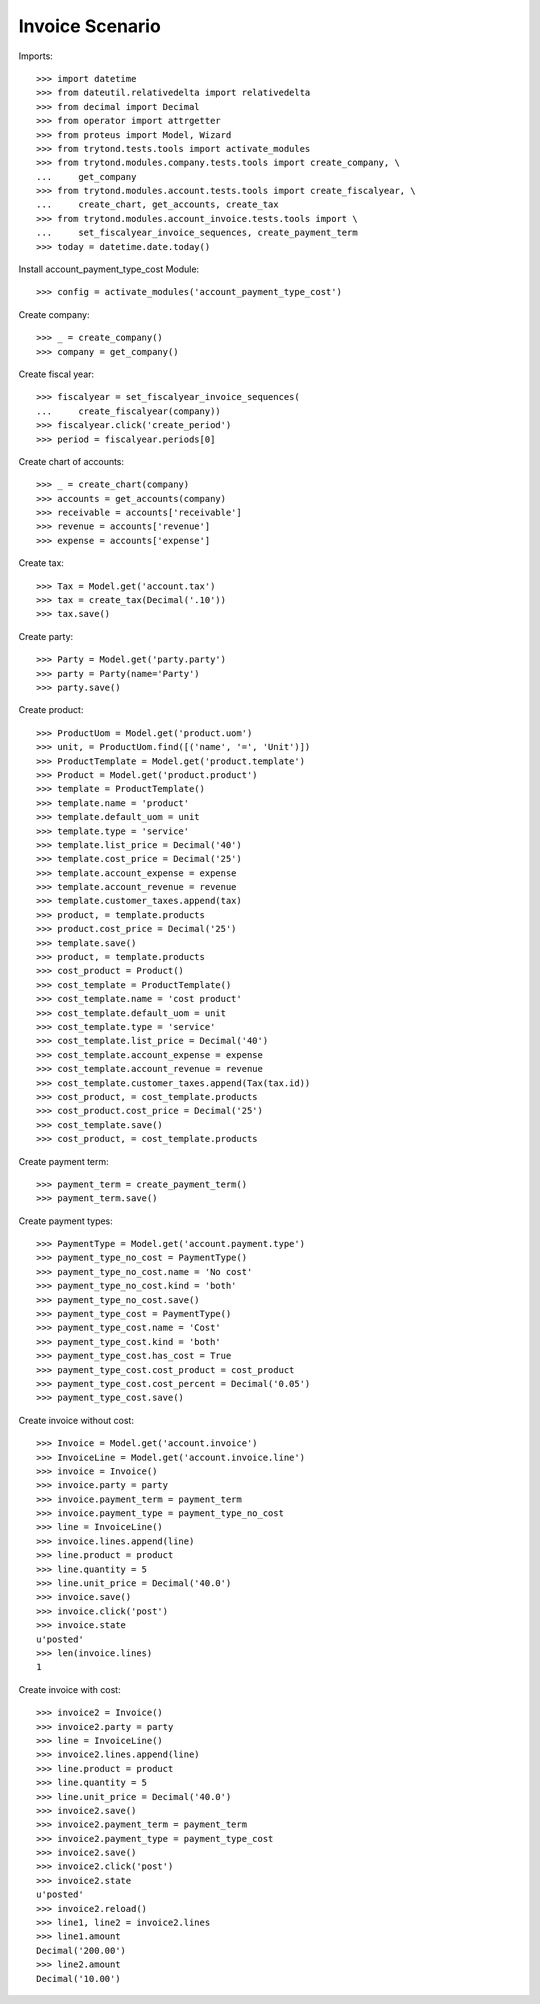 ================
Invoice Scenario
================

Imports::

    >>> import datetime
    >>> from dateutil.relativedelta import relativedelta
    >>> from decimal import Decimal
    >>> from operator import attrgetter
    >>> from proteus import Model, Wizard
    >>> from trytond.tests.tools import activate_modules
    >>> from trytond.modules.company.tests.tools import create_company, \
    ...     get_company
    >>> from trytond.modules.account.tests.tools import create_fiscalyear, \
    ...     create_chart, get_accounts, create_tax
    >>> from trytond.modules.account_invoice.tests.tools import \
    ...     set_fiscalyear_invoice_sequences, create_payment_term
    >>> today = datetime.date.today()

Install account_payment_type_cost Module::

    >>> config = activate_modules('account_payment_type_cost')

Create company::

    >>> _ = create_company()
    >>> company = get_company()

Create fiscal year::

    >>> fiscalyear = set_fiscalyear_invoice_sequences(
    ...     create_fiscalyear(company))
    >>> fiscalyear.click('create_period')
    >>> period = fiscalyear.periods[0]

Create chart of accounts::

    >>> _ = create_chart(company)
    >>> accounts = get_accounts(company)
    >>> receivable = accounts['receivable']
    >>> revenue = accounts['revenue']
    >>> expense = accounts['expense']

Create tax::

    >>> Tax = Model.get('account.tax')
    >>> tax = create_tax(Decimal('.10'))
    >>> tax.save()

Create party::

    >>> Party = Model.get('party.party')
    >>> party = Party(name='Party')
    >>> party.save()

Create product::

    >>> ProductUom = Model.get('product.uom')
    >>> unit, = ProductUom.find([('name', '=', 'Unit')])
    >>> ProductTemplate = Model.get('product.template')
    >>> Product = Model.get('product.product')
    >>> template = ProductTemplate()
    >>> template.name = 'product'
    >>> template.default_uom = unit
    >>> template.type = 'service'
    >>> template.list_price = Decimal('40')
    >>> template.cost_price = Decimal('25')
    >>> template.account_expense = expense
    >>> template.account_revenue = revenue
    >>> template.customer_taxes.append(tax)
    >>> product, = template.products
    >>> product.cost_price = Decimal('25')
    >>> template.save()
    >>> product, = template.products
    >>> cost_product = Product()
    >>> cost_template = ProductTemplate()
    >>> cost_template.name = 'cost product'
    >>> cost_template.default_uom = unit
    >>> cost_template.type = 'service'
    >>> cost_template.list_price = Decimal('40')
    >>> cost_template.account_expense = expense
    >>> cost_template.account_revenue = revenue
    >>> cost_template.customer_taxes.append(Tax(tax.id))
    >>> cost_product, = cost_template.products
    >>> cost_product.cost_price = Decimal('25')
    >>> cost_template.save()
    >>> cost_product, = cost_template.products

Create payment term::

    >>> payment_term = create_payment_term()
    >>> payment_term.save()

Create payment types::

    >>> PaymentType = Model.get('account.payment.type')
    >>> payment_type_no_cost = PaymentType()
    >>> payment_type_no_cost.name = 'No cost'
    >>> payment_type_no_cost.kind = 'both'
    >>> payment_type_no_cost.save()
    >>> payment_type_cost = PaymentType()
    >>> payment_type_cost.name = 'Cost'
    >>> payment_type_cost.kind = 'both'
    >>> payment_type_cost.has_cost = True
    >>> payment_type_cost.cost_product = cost_product
    >>> payment_type_cost.cost_percent = Decimal('0.05')
    >>> payment_type_cost.save()

Create invoice without cost::

    >>> Invoice = Model.get('account.invoice')
    >>> InvoiceLine = Model.get('account.invoice.line')
    >>> invoice = Invoice()
    >>> invoice.party = party
    >>> invoice.payment_term = payment_term
    >>> invoice.payment_type = payment_type_no_cost
    >>> line = InvoiceLine()
    >>> invoice.lines.append(line)
    >>> line.product = product
    >>> line.quantity = 5
    >>> line.unit_price = Decimal('40.0')
    >>> invoice.save()
    >>> invoice.click('post')
    >>> invoice.state
    u'posted'
    >>> len(invoice.lines)
    1

Create invoice with cost::

    >>> invoice2 = Invoice()
    >>> invoice2.party = party
    >>> line = InvoiceLine()
    >>> invoice2.lines.append(line)
    >>> line.product = product
    >>> line.quantity = 5
    >>> line.unit_price = Decimal('40.0')
    >>> invoice2.save()
    >>> invoice2.payment_term = payment_term
    >>> invoice2.payment_type = payment_type_cost
    >>> invoice2.save()
    >>> invoice2.click('post')
    >>> invoice2.state
    u'posted'
    >>> invoice2.reload()
    >>> line1, line2 = invoice2.lines
    >>> line1.amount
    Decimal('200.00')
    >>> line2.amount
    Decimal('10.00')
